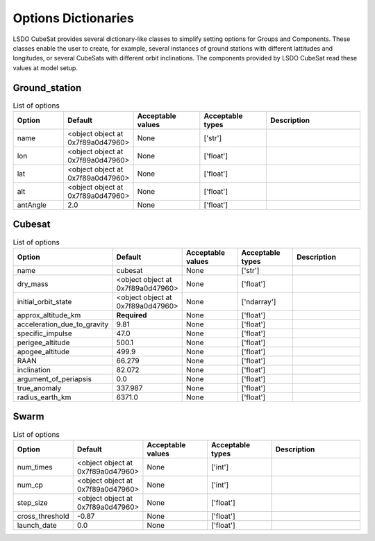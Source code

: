 Options Dictionaries
====================

LSDO CubeSat provides several dictionary-like classes to simplify
setting options for Groups and Components.
These classes enable the user to create, for example, several instances
of ground stations with different lattitudes and longitudes, or several
CubeSats with different orbit inclinations.
The components provided by LSDO CubeSat read these values at model
setup.

Ground_station
--------------

.. list-table:: List of options
  :header-rows: 1
  :widths: 15, 10, 20, 20, 30
  :stub-columns: 0

  *  -  Option
     -  Default
     -  Acceptable values
     -  Acceptable types
     -  Description
  *  -  name
     -  <object object at 0x7f89a0d47960>
     -  None
     -  ['str']
     -  
  *  -  lon
     -  <object object at 0x7f89a0d47960>
     -  None
     -  ['float']
     -  
  *  -  lat
     -  <object object at 0x7f89a0d47960>
     -  None
     -  ['float']
     -  
  *  -  alt
     -  <object object at 0x7f89a0d47960>
     -  None
     -  ['float']
     -  
  *  -  antAngle
     -  2.0
     -  None
     -  ['float']
     -  

Cubesat
-------

.. list-table:: List of options
  :header-rows: 1
  :widths: 15, 10, 20, 20, 30
  :stub-columns: 0

  *  -  Option
     -  Default
     -  Acceptable values
     -  Acceptable types
     -  Description
  *  -  name
     -  cubesat
     -  None
     -  ['str']
     -  
  *  -  dry_mass
     -  <object object at 0x7f89a0d47960>
     -  None
     -  ['float']
     -  
  *  -  initial_orbit_state
     -  <object object at 0x7f89a0d47960>
     -  None
     -  ['ndarray']
     -  
  *  -  approx_altitude_km
     -  **Required**
     -  None
     -  ['float']
     -  
  *  -  acceleration_due_to_gravity
     -  9.81
     -  None
     -  ['float']
     -  
  *  -  specific_impulse
     -  47.0
     -  None
     -  ['float']
     -  
  *  -  perigee_altitude
     -  500.1
     -  None
     -  ['float']
     -  
  *  -  apogee_altitude
     -  499.9
     -  None
     -  ['float']
     -  
  *  -  RAAN
     -  66.279
     -  None
     -  ['float']
     -  
  *  -  inclination
     -  82.072
     -  None
     -  ['float']
     -  
  *  -  argument_of_periapsis
     -  0.0
     -  None
     -  ['float']
     -  
  *  -  true_anomaly
     -  337.987
     -  None
     -  ['float']
     -  
  *  -  radius_earth_km
     -  6371.0
     -  None
     -  ['float']
     -  

Swarm
-----

.. list-table:: List of options
  :header-rows: 1
  :widths: 15, 10, 20, 20, 30
  :stub-columns: 0

  *  -  Option
     -  Default
     -  Acceptable values
     -  Acceptable types
     -  Description
  *  -  num_times
     -  <object object at 0x7f89a0d47960>
     -  None
     -  ['int']
     -  
  *  -  num_cp
     -  <object object at 0x7f89a0d47960>
     -  None
     -  ['int']
     -  
  *  -  step_size
     -  <object object at 0x7f89a0d47960>
     -  None
     -  ['float']
     -  
  *  -  cross_threshold
     -  -0.87
     -  None
     -  ['float']
     -  
  *  -  launch_date
     -  0.0
     -  None
     -  ['float']
     -  
